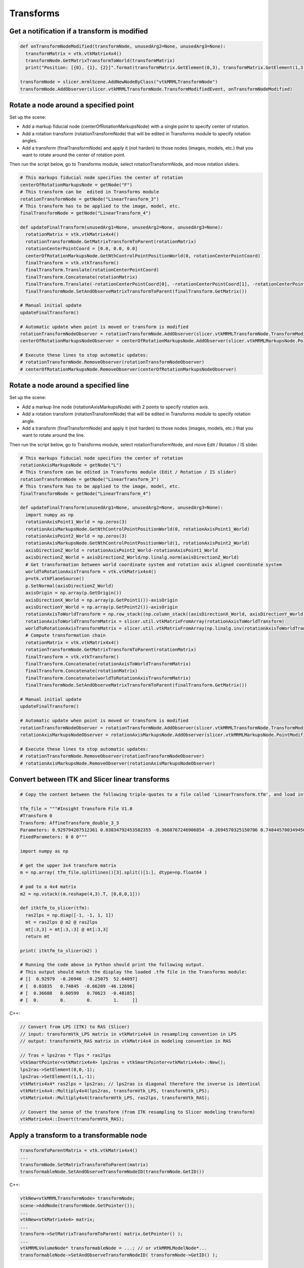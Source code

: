 Transforms
~~~~~~~~~~

Get a notification if a transform is modified
^^^^^^^^^^^^^^^^^^^^^^^^^^^^^^^^^^^^^^^^^^^^^

.. code-block:: python

   def onTransformNodeModified(transformNode, unusedArg2=None, unusedArg3=None):
     transformMatrix = vtk.vtkMatrix4x4()
     transformNode.GetMatrixTransformToWorld(transformMatrix)
     print("Position: [{0}, {1}, {2}]".format(transformMatrix.GetElement(0,3), transformMatrix.GetElement(1,3), transformMatrix.GetElement(2,3)))

   transformNode = slicer.mrmlScene.AddNewNodeByClass("vtkMRMLTransformNode")
   transformNode.AddObserver(slicer.vtkMRMLTransformNode.TransformModifiedEvent, onTransformNodeModified)

Rotate a node around a specified point
^^^^^^^^^^^^^^^^^^^^^^^^^^^^^^^^^^^^^^

Set up the scene:

-  Add a markup fiducial node (centerOfRotationMarkupsNode) with a single point to specify center of rotation.
-  Add a rotation transform (rotationTransformNode) that will be edited in Transforms module to specify rotation angles.
-  Add a transform (finalTransformNode) and apply it (not harden) to those nodes (images, models, etc.) that you want to rotate around the center of rotation point.

Then run the script below, go to Transforms module, select rotationTransformNode, and move rotation sliders.

.. code-block:: python

   # This markups fiducial node specifies the center of rotation
   centerOfRotationMarkupsNode = getNode("F")
   # This transform can be  edited in Transforms module
   rotationTransformNode = getNode("LinearTransform_3")
   # This transform has to be applied to the image, model, etc.
   finalTransformNode = getNode("LinearTransform_4")

   def updateFinalTransform(unusedArg1=None, unusedArg2=None, unusedArg3=None):
     rotationMatrix = vtk.vtkMatrix4x4()
     rotationTransformNode.GetMatrixTransformToParent(rotationMatrix)
     rotationCenterPointCoord = [0.0, 0.0, 0.0]
     centerOfRotationMarkupsNode.GetNthControlPointPositionWorld(0, rotationCenterPointCoord)
     finalTransform = vtk.vtkTransform()
     finalTransform.Translate(rotationCenterPointCoord)
     finalTransform.Concatenate(rotationMatrix)
     finalTransform.Translate(-rotationCenterPointCoord[0], -rotationCenterPointCoord[1], -rotationCenterPointCoord[2])
     finalTransformNode.SetAndObserveMatrixTransformToParent(finalTransform.GetMatrix())

   # Manual initial update
   updateFinalTransform()

   # Automatic update when point is moved or transform is modified
   rotationTransformNodeObserver = rotationTransformNode.AddObserver(slicer.vtkMRMLTransformNode.TransformModifiedEvent, updateFinalTransform)
   centerOfRotationMarkupsNodeObserver = centerOfRotationMarkupsNode.AddObserver(slicer.vtkMRMLMarkupsNode.PointModifiedEvent, updateFinalTransform)

   # Execute these lines to stop automatic updates:
   # rotationTransformNode.RemoveObserver(rotationTransformNodeObserver)
   # centerOfRotationMarkupsNode.RemoveObserver(centerOfRotationMarkupsNodeObserver)

Rotate a node around a specified line
^^^^^^^^^^^^^^^^^^^^^^^^^^^^^^^^^^^^^

Set up the scene:

-  Add a markup line node (rotationAxisMarkupsNode) with 2 points to specify rotation axis.
-  Add a rotation transform (rotationTransformNode) that will be edited in Transforms module to specify rotation angle.
-  Add a transform (finalTransformNode) and apply it (not harden) to those nodes (images, models, etc.) that you want to rotate around the line.

Then run the script below, go to Transforms module, select rotationTransformNode, and move Edit / Rotation / IS slider.

.. code-block:: python

   # This markups fiducial node specifies the center of rotation
   rotationAxisMarkupsNode = getNode("L")
   # This transform can be edited in Transforms module (Edit / Rotation / IS slider)
   rotationTransformNode = getNode("LinearTransform_3")
   # This transform has to be applied to the image, model, etc.
   finalTransformNode = getNode("LinearTransform_4")

   def updateFinalTransform(unusedArg1=None, unusedArg2=None, unusedArg3=None):
     import numpy as np
     rotationAxisPoint1_World = np.zeros(3)
     rotationAxisMarkupsNode.GetNthControlPointPositionWorld(0, rotationAxisPoint1_World)
     rotationAxisPoint2_World = np.zeros(3)
     rotationAxisMarkupsNode.GetNthControlPointPositionWorld(1, rotationAxisPoint2_World)
     axisDirectionZ_World = rotationAxisPoint2_World-rotationAxisPoint1_World
     axisDirectionZ_World = axisDirectionZ_World/np.linalg.norm(axisDirectionZ_World)
     # Get transformation between world coordinate system and rotation axis aligned coordinate system
     worldToRotationAxisTransform = vtk.vtkMatrix4x4()
     p=vtk.vtkPlaneSource()
     p.SetNormal(axisDirectionZ_World)
     axisOrigin = np.array(p.GetOrigin())
     axisDirectionX_World = np.array(p.GetPoint1())-axisOrigin
     axisDirectionY_World = np.array(p.GetPoint2())-axisOrigin
     rotationAxisToWorldTransform = np.row_stack((np.column_stack((axisDirectionX_World, axisDirectionY_World, axisDirectionZ_World, rotationAxisPoint1_World)), (0, 0, 0, 1)))
     rotationAxisToWorldTransformMatrix = slicer.util.vtkMatrixFromArray(rotationAxisToWorldTransform)
     worldToRotationAxisTransformMatrix = slicer.util.vtkMatrixFromArray(np.linalg.inv(rotationAxisToWorldTransform))
     # Compute transformation chain
     rotationMatrix = vtk.vtkMatrix4x4()
     rotationTransformNode.GetMatrixTransformToParent(rotationMatrix)
     finalTransform = vtk.vtkTransform()
     finalTransform.Concatenate(rotationAxisToWorldTransformMatrix)
     finalTransform.Concatenate(rotationMatrix)
     finalTransform.Concatenate(worldToRotationAxisTransformMatrix)
     finalTransformNode.SetAndObserveMatrixTransformToParent(finalTransform.GetMatrix())

   # Manual initial update
   updateFinalTransform()

   # Automatic update when point is moved or transform is modified
   rotationTransformNodeObserver = rotationTransformNode.AddObserver(slicer.vtkMRMLTransformNode.TransformModifiedEvent, updateFinalTransform)
   rotationAxisMarkupsNodeObserver = rotationAxisMarkupsNode.AddObserver(slicer.vtkMRMLMarkupsNode.PointModifiedEvent, updateFinalTransform)

   # Execute these lines to stop automatic updates:
   # rotationTransformNode.RemoveObserver(rotationTransformNodeObserver)
   # rotationAxisMarkupsNode.RemoveObserver(rotationAxisMarkupsNodeObserver)


Convert between ITK and Slicer linear transforms
^^^^^^^^^^^^^^^^^^^^^^^^^^^^^^^^^^^^^^^^^^^^^^^^

.. code-block:: python

   # Copy the content between the following triple-quotes to a file called 'LinearTransform.tfm', and load into Slicer

   tfm_file = """#Insight Transform File V1.0
   #Transform 0
   Transform: AffineTransform_double_3_3
   Parameters: 0.929794207512361 0.03834792453582355 -0.3660767246906854 -0.2694570325150706 0.7484457003494506 -0.6059884002657121 0.2507501531497781 0.6620864522947292 0.7062335947709847 -46.99999999999999 49 17.00000000000002
   FixedParameters: 0 0 0"""

   import numpy as np

   # get the upper 3x4 transform matrix
   m = np.array( tfm_file.splitlines()[3].split()[1:], dtype=np.float64 )

   # pad to a 4x4 matrix
   m2 = np.vstack((m.reshape(4,3).T, [0,0,0,1]))

   def itktfm_to_slicer(tfm):
     ras2lps = np.diag([-1, -1, 1, 1])
     mt = ras2lps @ m2 @ ras2lps
     mt[:3,3] = mt[:3,:3] @ mt[:3,3]
     return mt

   print( itktfm_to_slicer(m2) )

   # Running the code above in Python should print the following output.
   # This output should match the display the loaded .tfm file in the Transforms module:
   # [[  0.92979  -0.26946  -0.25075  52.64097]
   # [  0.03835   0.74845  -0.66209 -46.12696]
   # [  0.36608   0.60599   0.70623  -0.48185]
   # [  0.        0.        0.        1.     ]]

C++:

.. code-block:: cpp

   // Convert from LPS (ITK) to RAS (Slicer)
   // input: transformVtk_LPS matrix in vtkMatrix4x4 in resampling convention in LPS
   // output: transformVtk_RAS matrix in vtkMatri4x4 in modeling convention in RAS

   // Tras = lps2ras * Tlps * ras2lps
   vtkSmartPointer<vtkMatrix4x4> lps2ras = vtkSmartPointer<vtkMatrix4x4>::New();
   lps2ras->SetElement(0,0,-1);
   lps2ras->SetElement(1,1,-1);
   vtkMatrix4x4* ras2lps = lps2ras; // lps2ras is diagonal therefore the inverse is identical
   vtkMatrix4x4::Multiply4x4(lps2ras, transformVtk_LPS, transformVtk_LPS);
   vtkMatrix4x4::Multiply4x4(transformVtk_LPS, ras2lps, transformVtk_RAS); 

   // Convert the sense of the transform (from ITK resampling to Slicer modeling transform)
   vtkMatrix4x4::Invert(transformVtk_RAS);

Apply a transform to a transformable node
^^^^^^^^^^^^^^^^^^^^^^^^^^^^^^^^^^^^^^^^^

.. code-block:: python

   transformToParentMatrix = vtk.vtkMatrix4x4()
   ...
   transformNode.SetMatrixTransformToParent(matrix)
   transformableNode.SetAndObserveTransformNodeID(transformNode.GetID())

C++:

.. code-block:: python

   vtkNew<vtkMRMLTransformNode> transformNode;
   scene->AddNode(transformNode.GetPointer());
   ...
   vtkNew<vtkMatrix4x4> matrix;
   ...
   transform->SetMatrixTransformToParent( matrix.GetPointer() );
   ...
   vtkMRMLVolumeNode* transformableNode = ...; // or vtkMRMLModelNode*...
   transformableNode->SetAndObserveTransformNodeID( transformNode->GetID() );

Set a transformation matrix from a numpy array
^^^^^^^^^^^^^^^^^^^^^^^^^^^^^^^^^^^^^^^^^^^^^^

.. code-block:: python

   # Create a 4x4 transformation matrix as numpy array
   transformNode = ...
   transformMatrixNP = np.array(
     [[0.92979,-0.26946,-0.25075,52.64097],
     [0.03835, 0.74845, -0.66209, -46.12696],
     [0.36608, 0.60599, 0.70623, -0.48185],
     [0, 0, 0, 1]])
   
   # Update matrix in transform node
   transformNode.SetAndObserveMatrixTransformToParent(slicer.util.vtkMatrixFromArray(transformMatrixNP))

Example of moving a volume along a trajectory using a transform
^^^^^^^^^^^^^^^^^^^^^^^^^^^^^^^^^^^^^^^^^^^^^^^^^^^^^^^^^^^^^^^

.. code-block:: python

   # Load sample volume
   import SampleData
   sampleDataLogic = SampleData.SampleDataLogic()
   mrHead = sampleDataLogic.downloadMRHead()
   
   # Create transform and apply to sample volume
   transformNode = slicer.vtkMRMLTransformNode()
   slicer.mrmlScene.AddNode(transformNode)
   mrHead.SetAndObserveTransformNodeID(transformNode.GetID())
   
   # How to move a volume along a trajectory using a transform:
   import time
   import math
   transformMatrix = vtk.vtkMatrix4x4()
   for xPos in range(-30,30):
     transformMatrix.SetElement(0,3, xPos)
     transformMatrix.SetElement(1,3, math.sin(xPos)*10)
     transformNode.SetMatrixTransformToParent(transformMatrix)
     slicer.app.processEvents()
     time.sleep(0.02)
   # Note: for longer animations use qt.QTimer.singleShot(100, callbackFunction)
   # instead of a for loop.

Combine multiple transforms
^^^^^^^^^^^^^^^^^^^^^^^^^^^

Because a transform node is also a transformable node, it is possible to concatenate transforms with each other.

.. code-block:: python

   transformNode2.SetAndObserveTransformNodeID(transformNode1.GetID())
   transformableNode.SetAndObserveTransformNodeID(transformNode2.GetID())

C++:

.. code-block:: cpp

   vtkMRMLTransformNode* transformNode1 = ...;
   vtkMRMLTransformNode* transformNode2 = ...;
   transformNode2->SetAndObserveTransformNodeID(transformNode1->GetID());
   transformable->SetAndObserveTransformNodeID(transformNode2->GetID());

Convert the transform to a grid transform
^^^^^^^^^^^^^^^^^^^^^^^^^^^^^^^^^^^^^^^^^

Any transform can be converted to a grid transform (also known as displacement field transform):

.. code-block:: python

   transformNode=slicer.util.getNode('LinearTransform_3')
   referenceVolumeNode=slicer.util.getNode('MRHead')
   slicer.modules.transforms.logic().ConvertToGridTransform(transformNode, referenceVolumeNode)

.. note::

   - Conversion to grid transform is useful because some software cannot use inverse transforms or can only use grid transforms.
   - Displacement field transforms are saved to file differently than displacement field volumes: displacement vectors in transforms are converted to LPS coordinate system on saving, displacement vectors in volumes are saved to file unchanged.

Export the displacement magnitude of the transform as a volume
^^^^^^^^^^^^^^^^^^^^^^^^^^^^^^^^^^^^^^^^^^^^^^^^^^^^^^^^^^^^^^

.. code-block:: python

   transformNode=slicer.util.getNode('LinearTransform_3')
   referenceVolumeNode=slicer.util.getNode('MRHead')
   slicer.modules.transforms.logic().CreateDisplacementVolumeFromTransform(transformNode, referenceVolumeNode, False)

Visualize the displacement magnitude as a color volume
^^^^^^^^^^^^^^^^^^^^^^^^^^^^^^^^^^^^^^^^^^^^^^^^^^^^^^

.. code-block:: python

   transformNode=slicer.util.getNode('LinearTransform_3')
   referenceVolumeNode=slicer.util.getNode('MRHead')
   slicer.modules.transforms.logic().CreateDisplacementVolumeFromTransform(transformNode, referenceVolumeNode, True)
